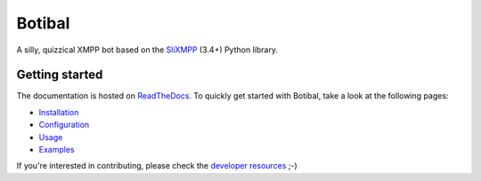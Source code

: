Botibal
=======

.. image:: https://img.shields.io/travis/virtualtam/botibal/master.svg
   :target: http://travis-ci.org/virtualtam/botibal
   :alt: Travis build status

.. image:: https://img.shields.io/pypi/v/botibal.svg
   :target: https://pypi.python.org/pypi/botibal
   :alt: PyPI package

.. image:: https://readthedocs.org/projects/botibal/badge/?version=latest
   :target: http://botibal.readthedocs.org/en/latest/?badge=latest
   :alt: Documentation Status

A silly, quizzical XMPP bot based on the `SliXMPP`_ (3.4+) Python library.

.. _SliXMPP: https://dev.louiz.org/projects/slixmpp

Getting started
---------------
The documentation is hosted on `ReadTheDocs <http://botibal.readthedocs.org>`_.
To quickly get started with Botibal, take a look at the following pages:

* `Installation <http://botibal.readthedocs.org/en/latest/installation.html>`_
* `Configuration <http://botibal.readthedocs.org/en/latest/configuration.html>`_
* `Usage <http://botibal.readthedocs.org/en/latest/usage.html>`_
* `Examples <http://botibal.readthedocs.org/en/latest/examples.html>`_

If you're interested in contributing, please check the
`developer resources <http://botibal.readthedocs.org/en/latest/developer.html>`_
;-)
